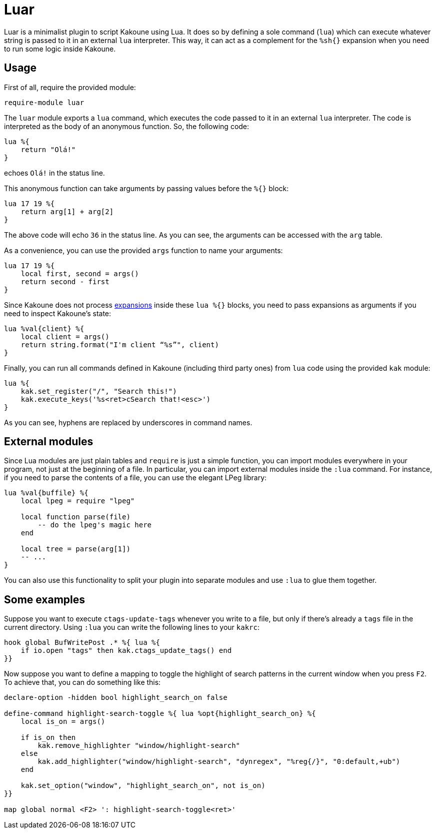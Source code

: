 = Luar

Luar is a minimalist plugin to script Kakoune using Lua. It does so by defining
a sole command (`lua`) which can execute whatever string is passed to it in
an external `lua` interpreter. This way, it can act as a complement for the
`%sh{}` expansion when you need to run some logic inside Kakoune.

== Usage

First of all, require the provided module:

[source,kak]
----
require-module luar
----

The `luar` module exports a `lua` command, which executes the code
passed to it in an external `lua` interpreter. The code is interpreted
as the body of an anonymous function. So, the following code:

[source,lua]
----
lua %{
    return "Olá!"
}
----

echoes `Olá!` in the status line.

This anonymous function can take arguments by passing values before the
`%{}` block:

[source,lua]
----
lua 17 19 %{
    return arg[1] + arg[2]
}
----

The above code will echo `36` in the status line. As you can see, the
arguments can be accessed with the `arg` table.

As a convenience, you can use the provided `args` function to name your
arguments:

[source,lua]
----
lua 17 19 %{
    local first, second = args()
    return second - first
}
----

[[expansions]]
Since Kakoune does not process <<expansions, expansions>> inside these `lua %{}` blocks,
you need to pass expansions as arguments if you need to inspect
Kakoune’s state:

[source,lua]
----
lua %val{client} %{
    local client = args()
    return string.format("I'm client “%s”", client)
}
----

Finally, you can run all commands defined in Kakoune (including third
party ones) from `lua` code using the provided `kak` module:

[source,lua]
----
lua %{
    kak.set_register("/", "Search this!")
    kak.execute_keys('%s<ret>cSearch that!<esc>')
}
----

As you can see, hyphens are replaced by underscores in command names.

== External modules

Since Lua modules are just plain tables and `require` is just a simple
function, you can import modules everywhere in your program, not just at
the beginning of a file. In particular, you can import external modules
inside the `:lua` command. For instance, if you need to parse the
contents of a file, you can use the elegant LPeg library:

[source,lua]
----
lua %val{buffile} %{
    local lpeg = require "lpeg"
    
    local function parse(file)
        -- do the lpeg's magic here
    end
    
    local tree = parse(arg[1])
    -- ...
}
----

You can also use this functionality to split your plugin into separate
modules and use `:lua` to glue them together.

== Some examples

Suppose you want to execute `ctags-update-tags` whenever you write to a
file, but only if there’s already a `tags` file in the current
directory. Using `:lua` you can write the following lines to your
`kakrc`:

[source,lua]
----
hook global BufWritePost .* %{ lua %{
    if io.open "tags" then kak.ctags_update_tags() end
}}
----

Now suppose you want to define a mapping to toggle the highlight of
search patterns in the current window when you press `F2`. To achieve
that, you can do something like this:

[source,lua]
----
declare-option -hidden bool highlight_search_on false

define-command highlight-search-toggle %{ lua %opt{highlight_search_on} %{
    local is_on = args()

    if is_on then
        kak.remove_highlighter "window/highlight-search"
    else
        kak.add_highlighter("window/highlight-search", "dynregex", "%reg{/}", "0:default,+ub")
    end

    kak.set_option("window", "highlight_search_on", not is_on)
}}

map global normal <F2> ': highlight-search-toggle<ret>'
----
